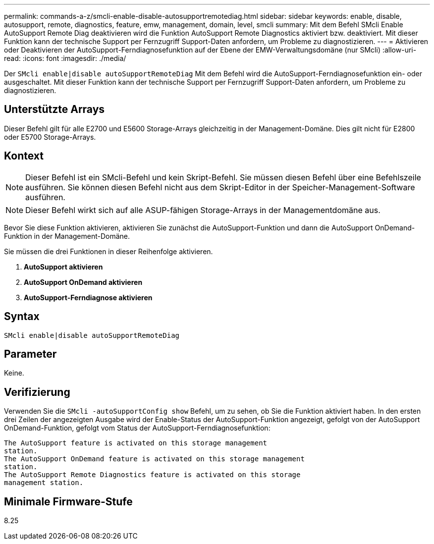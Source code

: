 ---
permalink: commands-a-z/smcli-enable-disable-autosupportremotediag.html 
sidebar: sidebar 
keywords: enable, disable, autosupport, remote, diagnostics, feature, emw, management, domain, level, smcli 
summary: Mit dem Befehl SMcli Enable AutoSupport Remote Diag deaktivieren wird die Funktion AutoSupport Remote Diagnostics aktiviert bzw. deaktiviert. Mit dieser Funktion kann der technische Support per Fernzugriff Support-Daten anfordern, um Probleme zu diagnostizieren. 
---
= Aktivieren oder Deaktivieren der AutoSupport-Ferndiagnosefunktion auf der Ebene der EMW-Verwaltungsdomäne (nur SMcli)
:allow-uri-read: 
:icons: font
:imagesdir: ./media/


[role="lead"]
Der `SMcli enable|disable autoSupportRemoteDiag` Mit dem Befehl wird die AutoSupport-Ferndiagnosefunktion ein- oder ausgeschaltet. Mit dieser Funktion kann der technische Support per Fernzugriff Support-Daten anfordern, um Probleme zu diagnostizieren.



== Unterstützte Arrays

Dieser Befehl gilt für alle E2700 und E5600 Storage-Arrays gleichzeitig in der Management-Domäne. Dies gilt nicht für E2800 oder E5700 Storage-Arrays.



== Kontext

[NOTE]
====
Dieser Befehl ist ein SMcli-Befehl und kein Skript-Befehl. Sie müssen diesen Befehl über eine Befehlszeile ausführen. Sie können diesen Befehl nicht aus dem Skript-Editor in der Speicher-Management-Software ausführen.

====
[NOTE]
====
Dieser Befehl wirkt sich auf alle ASUP-fähigen Storage-Arrays in der Managementdomäne aus.

====
Bevor Sie diese Funktion aktivieren, aktivieren Sie zunächst die AutoSupport-Funktion und dann die AutoSupport OnDemand-Funktion in der Management-Domäne.

Sie müssen die drei Funktionen in dieser Reihenfolge aktivieren.

. *AutoSupport aktivieren*
. *AutoSupport OnDemand aktivieren*
. *AutoSupport-Ferndiagnose aktivieren*




== Syntax

[listing]
----
SMcli enable|disable autoSupportRemoteDiag
----


== Parameter

Keine.



== Verifizierung

Verwenden Sie die `SMcli -autoSupportConfig show` Befehl, um zu sehen, ob Sie die Funktion aktiviert haben. In den ersten drei Zeilen der angezeigten Ausgabe wird der Enable-Status der AutoSupport-Funktion angezeigt, gefolgt von der AutoSupport OnDemand-Funktion, gefolgt vom Status der AutoSupport-Ferndiagnosefunktion:

[listing]
----
The AutoSupport feature is activated on this storage management
station.
The AutoSupport OnDemand feature is activated on this storage management
station.
The AutoSupport Remote Diagnostics feature is activated on this storage
management station.
----


== Minimale Firmware-Stufe

8.25

